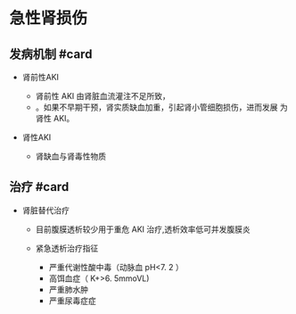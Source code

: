 * 急性肾损伤
  :PROPERTIES:
  :CUSTOM_ID: 急性肾损伤
  :ID:       20211122T213533.802151
  :END:
** 发病机制 #card
   :PROPERTIES:
   :CUSTOM_ID: 发病机制-card
   :END:

- 肾前性AKI

  - 肾前性 AKI 由肾脏血流灌注不足所致，
  - 。如果不早期干预，肾实质缺血加重，引起肾小管细胞损伤，进而发展
    为肾性 AKI。

- 肾性AKI

  - 肾缺血与肾毒性物质

** 治疗 #card
   :PROPERTIES:
   :CUSTOM_ID: 治疗-card
   :END:

- 肾脏替代治疗

  - 目前腹膜透析较少用于重危 AKI 治疗,透析效率低可并发腹膜炎
  - 紧急透析治疗指征

    - 严重代谢性酸中毒（动脉血 pH<7. 2 ）
    - 高饵血症（ K+>6. 5mmoVL)
    - 严重肺水肿
    - 严重尿毒症症
